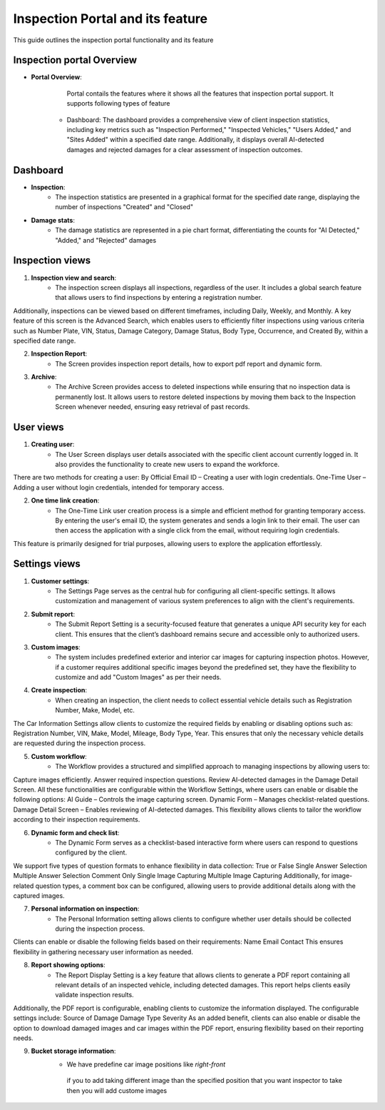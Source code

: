 Inspection Portal and its feature
==================================

This guide outlines the inspection portal functionality and its feature


Inspection portal Overview
-------------

- **Portal Overview**:

     Portal contails the features where it shows all the features that inspection portal support. 
     It supports following types of feature
    -  Dashboard: The dashboard provides a comprehensive view of client inspection statistics, including key metrics such as "Inspection Performed," "Inspected Vehicles," "Users Added," and "Sites Added" within a specified date range. Additionally, it displays overall AI-detected damages and rejected damages for a clear assessment of inspection outcomes.

.. raw:: html

    <iframe src="https://www.loom.com/embed/fab1553283524edfb6d5074a36426363?sid=066e7557-0e78-43ec-8325-7eff9edd63d1"
          style="margin-top: 40px; margin-bottom: 20px;"
            width="640"
            height="360"
            frameborder="0"
            webkitallowfullscreen
            mozallowfullscreen
            allowfullscreen></iframe>


     

Dashboard 
------------------------------

-  **Inspection**:
     - The inspection statistics are presented in a graphical format for the specified date range, displaying the number of inspections "Created" and "Closed"

-  **Damage stats**:
     - The damage statistics are represented in a pie chart format, differentiating the counts for "AI Detected," "Added," and "Rejected" damages


.. raw:: html

    <iframe src="https://www.loom.com/embed/63be0dc7448646089f81f7ffb34210d1?sid=60515f41-bf41-4d91-80c6-93bbc535bd5f"
           style="margin-top: 40px; margin-bottom: 20px;"
            width="640"
            height="360"
            frameborder="0"
            webkitallowfullscreen
            mozallowfullscreen
            allowfullscreen></iframe>

Inspection views
------------------------------

1. **Inspection view and search**:
     - The inspection screen displays all inspections, regardless of the user. It includes a global search feature that allows users to find inspections by entering a registration number.
Additionally, inspections can be viewed based on different timeframes, including Daily, Weekly, and Monthly.
A key feature of this screen is the Advanced Search, which enables users to efficiently filter inspections using various criteria such as Number Plate, VIN, Status, Damage Category, Damage Status, Body Type, Occurrence, and Created By, within a specified date range.

.. raw:: html

    <iframe src="https://www.loom.com/embed/978c137f60804bbfbad4e79049eea413?sid=3da1cc8a-b157-49d0-98cc-9f04ee593ea0"
           style="margin-top: 40px; margin-bottom: 20px;"
            width="640"
            height="360"
            frameborder="0"
            webkitallowfullscreen
            mozallowfullscreen
            allowfullscreen></iframe>

2. **Inspection Report**:
     - The Screen provides inspection report details, how to export pdf report and dynamic form. 

.. raw:: html

    <iframe src="https://www.loom.com/embed/4f8fbbd3fcf44074b60f2f1edbd3a31f?sid=084d8b90-37b0-4e61-ae59-1e54536a0f49"
           style="margin-top: 40px; margin-bottom: 20px;"
            width="640"
            height="360"
            frameborder="0"
            webkitallowfullscreen
            mozallowfullscreen
            allowfullscreen></iframe>

3. **Archive**:
     - The Archive Screen provides access to deleted inspections while ensuring that no inspection data is permanently lost. It allows users to restore deleted inspections by moving them back to the Inspection Screen whenever needed, ensuring easy retrieval of past records.

.. raw:: html

    <iframe src="https://www.loom.com/embed/28c1967d310340099747c1a80f4ef013?sid=eeb5c964-7fc0-4449-9144-ac34da23227a"
            style="margin-top: 40px; margin-bottom: 20px;"
            width="640"
            height="360"
            frameborder="0"
            webkitallowfullscreen
            mozallowfullscreen
            allowfullscreen></iframe>



User views
------------------------------

1. **Creating user**:
     - The User Screen displays user details associated with the specific client account currently logged in. It also provides the functionality to create new users to expand the workforce.
There are two methods for creating a user:
By Official Email ID – Creating a user with login credentials.
One-Time User – Adding a user without login credentials, intended for temporary access.

.. raw:: html

    <iframe src="https://www.loom.com/embed/9f5d7089de1a4eb497c7544aa13fc247?sid=bd010a44-6b60-401a-b755-9aa48d4c7f23"
            style="margin-top: 40px; margin-bottom: 20px;"
            width="640"
            height="360"
            frameborder="0"
            webkitallowfullscreen
            mozallowfullscreen
            allowfullscreen></iframe>

2. **One time link creation**:
     - The One-Time Link user creation process is a simple and efficient method for granting temporary access. By entering the user's email ID, the system generates and sends a login link to their email. The user can then access the application with a single click from the email, without requiring login credentials.
This feature is primarily designed for trial purposes, allowing users to explore the application effortlessly.

.. raw:: html

    <iframe src="https://www.loom.com/embed/3689164416f24819b7e10738a56f4194?sid=fae9323d-71c8-49e8-8a0f-b969d3ffe984"
            style="margin-top: 40px; margin-bottom: 20px;"
            width="640"
            height="360"
            frameborder="0"
            webkitallowfullscreen
            mozallowfullscreen
            allowfullscreen></iframe>


Settings views
------------------------------

1. **Customer settings**:
     - The Settings Page serves as the central hub for configuring all client-specific settings. It allows customization and management of various system preferences to align with the client's requirements.

2. **Submit report**:
     - The Submit Report Setting is a security-focused feature that generates a unique API security key for each client. This ensures that the client’s dashboard remains secure and accessible only to authorized users.

3. **Custom images**:
     - The system includes predefined exterior and interior car images for capturing inspection photos. However, if a customer requires additional specific images beyond the predefined set, they have the flexibility to customize and add "Custom Images" as per their needs.

4. **Create inspection**:
     - When creating an inspection, the client needs to collect essential vehicle details such as Registration Number, Make, Model, etc.
The Car Information Settings allow clients to customize the required fields by enabling or disabling options such as: Registration Number, VIN, Make, Model, Mileage, Body Type, Year.
This ensures that only the necessary vehicle details are requested during the inspection process.
         
5. **Custom workflow**:
     - The Workflow provides a structured and simplified approach to managing inspections by allowing users to:
Capture images efficiently.
Answer required inspection questions.
Review AI-detected damages in the Damage Detail Screen.
All these functionalities are configurable within the Workflow Settings, where users can enable or disable the following options:
AI Guide – Controls the image capturing screen.
Dynamic Form – Manages checklist-related questions.
Damage Detail Screen – Enables reviewing of AI-detected damages.
This flexibility allows clients to tailor the workflow according to their inspection requirements.

6. **Dynamic form and check list**:
     - The Dynamic Form serves as a checklist-based interactive form where users can respond to questions configured by the client.
We support five types of question formats to enhance flexibility in data collection:
True or False
Single Answer Selection
Multiple Answer Selection
Comment Only
Single Image Capturing
Multiple Image Capturing
Additionally, for image-related question types, a comment box can be configured, allowing users to provide additional details along with the captured images.

7. **Personal information on inspection**:
     - The Personal Information setting allows clients to configure whether user details should be collected during the inspection process.
Clients can enable or disable the following fields based on their requirements:
Name
Email
Contact
This ensures flexibility in gathering necessary user information as needed.

8. **Report showing options**:
     - The Report Display Setting is a key feature that allows clients to generate a PDF report containing all relevant details of an inspected vehicle, including detected damages. This report helps clients easily validate inspection results.
Additionally, the PDF report is configurable, enabling clients to customize the information displayed. The configurable settings include:
Source of Damage
Damage Type
Severity
As an added benefit, clients can also enable or disable the option to download damaged images and car images within the PDF report, ensuring flexibility based on their reporting needs.

9. **Bucket storage information**:
     - We have predefine car image positions like `right-front`	
      if you to add taking different image than the specified position that you want inspector to take then you will add custome images


.. raw:: html

    <iframe src="https://www.loom.com/embed/815a1859ee7b4cdbbde3aeea99f49eac?sid=2ba073c5-c15d-492a-ad6c-7fc1c0dabc9c"
            style="margin-top: 40px; margin-bottom: 20px;"
            width="640"
            height="360"
            frameborder="0"
            webkitallowfullscreen
            mozallowfullscreen
            allowfullscreen></iframe>

